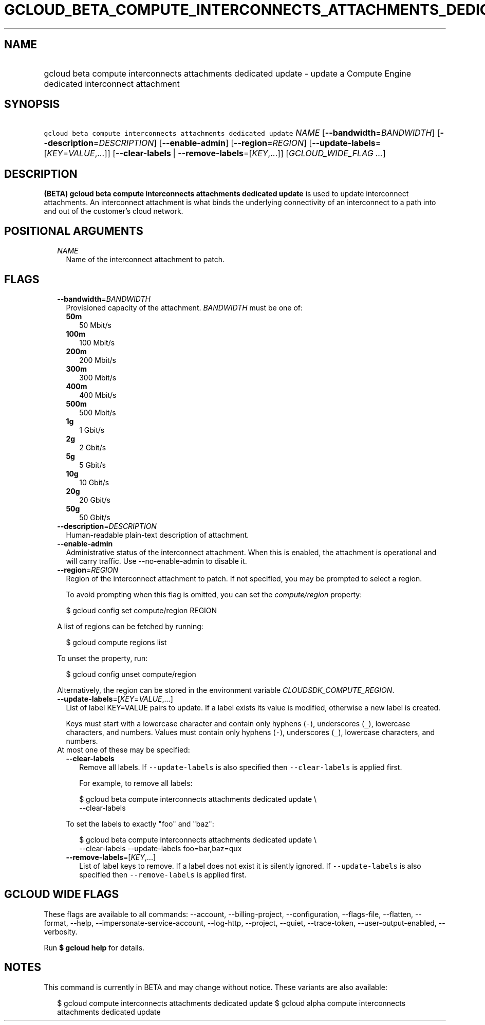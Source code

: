 
.TH "GCLOUD_BETA_COMPUTE_INTERCONNECTS_ATTACHMENTS_DEDICATED_UPDATE" 1



.SH "NAME"
.HP
gcloud beta compute interconnects attachments dedicated update \- update a Compute Engine dedicated interconnect attachment



.SH "SYNOPSIS"
.HP
\f5gcloud beta compute interconnects attachments dedicated update\fR \fINAME\fR [\fB\-\-bandwidth\fR=\fIBANDWIDTH\fR] [\fB\-\-description\fR=\fIDESCRIPTION\fR] [\fB\-\-enable\-admin\fR] [\fB\-\-region\fR=\fIREGION\fR] [\fB\-\-update\-labels\fR=[\fIKEY\fR=\fIVALUE\fR,...]] [\fB\-\-clear\-labels\fR\ |\ \fB\-\-remove\-labels\fR=[\fIKEY\fR,...]] [\fIGCLOUD_WIDE_FLAG\ ...\fR]



.SH "DESCRIPTION"

\fB(BETA)\fR \fBgcloud beta compute interconnects attachments dedicated
update\fR is used to update interconnect attachments. An interconnect attachment
is what binds the underlying connectivity of an interconnect to a path into and
out of the customer's cloud network.



.SH "POSITIONAL ARGUMENTS"

.RS 2m
.TP 2m
\fINAME\fR
Name of the interconnect attachment to patch.


.RE
.sp

.SH "FLAGS"

.RS 2m
.TP 2m
\fB\-\-bandwidth\fR=\fIBANDWIDTH\fR
Provisioned capacity of the attachment. \fIBANDWIDTH\fR must be one of:

.RS 2m
.TP 2m
\fB50m\fR
50 Mbit/s
.TP 2m
\fB100m\fR
100 Mbit/s
.TP 2m
\fB200m\fR
200 Mbit/s
.TP 2m
\fB300m\fR
300 Mbit/s
.TP 2m
\fB400m\fR
400 Mbit/s
.TP 2m
\fB500m\fR
500 Mbit/s
.TP 2m
\fB1g\fR
1 Gbit/s
.TP 2m
\fB2g\fR
2 Gbit/s
.TP 2m
\fB5g\fR
5 Gbit/s
.TP 2m
\fB10g\fR
10 Gbit/s
.TP 2m
\fB20g\fR
20 Gbit/s
.TP 2m
\fB50g\fR
50 Gbit/s
.RE
.sp


.TP 2m
\fB\-\-description\fR=\fIDESCRIPTION\fR
Human\-readable plain\-text description of attachment.

.TP 2m
\fB\-\-enable\-admin\fR
Administrative status of the interconnect attachment. When this is enabled, the
attachment is operational and will carry traffic. Use \-\-no\-enable\-admin to
disable it.

.TP 2m
\fB\-\-region\fR=\fIREGION\fR
Region of the interconnect attachment to patch. If not specified, you may be
prompted to select a region.

To avoid prompting when this flag is omitted, you can set the
\f5\fIcompute/region\fR\fR property:

.RS 2m
$ gcloud config set compute/region REGION
.RE

A list of regions can be fetched by running:

.RS 2m
$ gcloud compute regions list
.RE

To unset the property, run:

.RS 2m
$ gcloud config unset compute/region
.RE

Alternatively, the region can be stored in the environment variable
\f5\fICLOUDSDK_COMPUTE_REGION\fR\fR.

.TP 2m
\fB\-\-update\-labels\fR=[\fIKEY\fR=\fIVALUE\fR,...]
List of label KEY=VALUE pairs to update. If a label exists its value is
modified, otherwise a new label is created.

Keys must start with a lowercase character and contain only hyphens (\f5\-\fR),
underscores (\f5_\fR), lowercase characters, and numbers. Values must contain
only hyphens (\f5\-\fR), underscores (\f5_\fR), lowercase characters, and
numbers.

.TP 2m

At most one of these may be specified:

.RS 2m
.TP 2m
\fB\-\-clear\-labels\fR
Remove all labels. If \f5\-\-update\-labels\fR is also specified then
\f5\-\-clear\-labels\fR is applied first.

For example, to remove all labels:

.RS 2m
$ gcloud beta compute interconnects attachments dedicated update \e
  \-\-clear\-labels
.RE

To set the labels to exactly "foo" and "baz":

.RS 2m
$ gcloud beta compute interconnects attachments dedicated update \e
  \-\-clear\-labels \-\-update\-labels foo=bar,baz=qux
.RE

.TP 2m
\fB\-\-remove\-labels\fR=[\fIKEY\fR,...]
List of label keys to remove. If a label does not exist it is silently ignored.
If \f5\-\-update\-labels\fR is also specified then \f5\-\-remove\-labels\fR is
applied first.


.RE
.RE
.sp

.SH "GCLOUD WIDE FLAGS"

These flags are available to all commands: \-\-account, \-\-billing\-project,
\-\-configuration, \-\-flags\-file, \-\-flatten, \-\-format, \-\-help,
\-\-impersonate\-service\-account, \-\-log\-http, \-\-project, \-\-quiet,
\-\-trace\-token, \-\-user\-output\-enabled, \-\-verbosity.

Run \fB$ gcloud help\fR for details.



.SH "NOTES"

This command is currently in BETA and may change without notice. These variants
are also available:

.RS 2m
$ gcloud compute interconnects attachments dedicated update
$ gcloud alpha compute interconnects attachments dedicated update
.RE

